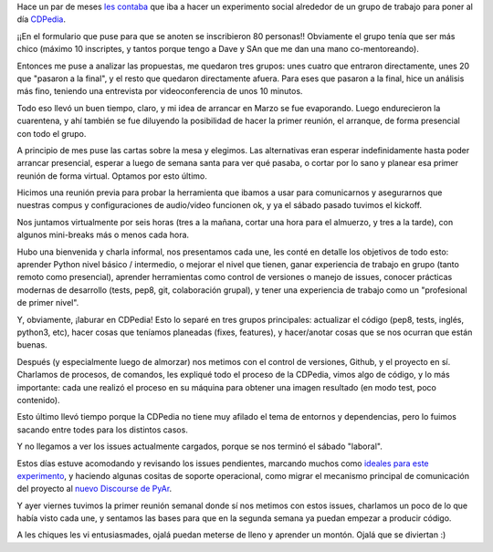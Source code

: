 .. title: Retomando efectivamente CDPedia
.. date: 2020-04-18 22:55:00
.. tags: CDPedia, experimento, proyecto, git, Github

Hace un par de meses `les contaba <https://blog.taniquetil.com.ar/posts/0804/>`_ que iba a hacer un experimento social alrededor de un grupo de trabajo para poner al día `CDPedia <http://cdpedia.python.org.ar/>`_.

¡¡En el formulario que puse para que se anoten se inscribieron 80 personas!! Obviamente el grupo tenía que ser más chico (máximo 10 inscriptes, y tantos porque tengo a Dave y SAn que me dan una mano co-mentoreando). 

Entonces me puse a analizar las propuestas, me quedaron tres grupos: unes cuatro que entraron directamente, unes 20 que "pasaron a la final", y el resto que quedaron directamente afuera. Para eses que pasaron a la final, hice un análisis más fino, teniendo una entrevista por videoconferencia de unos 10 minutos. 

Todo eso llevó un buen tiempo, claro, y mi idea de arrancar en Marzo se fue evaporando. Luego endurecieron la cuarentena, y ahí también se fue diluyendo la posibilidad de hacer la primer reunión, el arranque, de forma presencial con todo el grupo.

.. image:: /images/frankfurt-ciudad.jpeg
    :alt: Paisaje de Frankfurt

A principio de mes puse las cartas sobre la mesa y elegimos. Las alternativas eran esperar indefinidamente hasta poder arrancar presencial, esperar a luego de semana santa para ver qué pasaba, o cortar por lo sano y planear esa primer reunión de forma virtual. Optamos por esto último.

Hicimos una reunión previa para probar la herramienta que ibamos a usar para comunicarnos y asegurarnos que nuestras compus y configuraciones de audio/video funcionen ok, y ya el sábado pasado tuvimos el kickoff.

Nos juntamos virtualmente por seis horas (tres a la mañana, cortar una hora para el almuerzo, y tres a la tarde), con algunos mini-breaks más o menos cada hora.

Hubo una bienvenida y charla informal, nos presentamos cada une, les conté en detalle los objetivos de todo esto: aprender Python nivel básico / intermedio, o mejorar el nivel que tienen, ganar experiencia de trabajo en grupo (tanto remoto como presencial), aprender herramientas como control de versiones o manejo de issues, conocer prácticas modernas de desarrollo (tests, pep8, git, colaboración grupal), y tener una experiencia de trabajo como un "profesional de primer nivel".

Y, obviamente, ¡laburar en CDPedia! Esto lo separé en tres grupos principales: actualizar el código (pep8, tests, inglés, python3, etc), hacer cosas que teníamos planeadas (fixes, features), y hacer/anotar cosas que se nos ocurran que están buenas.

Después  (y especialmente luego de almorzar) nos metimos con el control de versiones, Github, y el proyecto en sí. Charlamos de procesos, de comandos, les expliqué todo el proceso de la CDPedia, vimos algo de código, y lo más importante: cada une realizó el proceso en su máquina para obtener una imagen resultado (en modo test, poco contenido).

Esto último llevó tiempo porque la CDPedia no tiene muy afilado el tema de entornos y dependencias, pero lo fuimos sacando entre todes para los distintos casos. 

Y no llegamos a ver los issues actualmente cargados, porque se nos terminó el sábado "laboral". 

Estos días estuve acomodando y revisando los issues pendientes, marcando muchos como `ideales para este experimento <https://github.com/PyAr/CDPedia/issues?q=is%3Aissue+is%3Aopen+label%3Aguinea-pigs>`_, y haciendo algunas cositas de soporte operacional, como migrar el mecanismo principal de comunicación del proyecto al `nuevo Discourse de PyAr <https://pyar.discourse.group/c/cdpedia/>`_.

Y ayer viernes tuvimos la primer reunión semanal donde sí nos metimos con estos issues, charlamos un poco de lo que había visto cada une, y sentamos las bases para que en la segunda semana ya puedan empezar a producir código. 

A les chiques les vi entusiasmades, ojalá puedan meterse de lleno y aprender un montón. Ojalá que se diviertan :)
